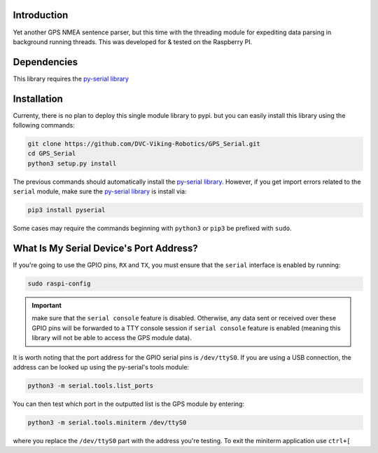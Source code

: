 .. image:: https://readthedocs.org/projects/gps-serial/badge/?version=latest
    :target: https://gps-serial.readthedocs.io/en/latest/?badge=latest
    :alt: Documentation Status

Introduction
============

Yet another GPS NMEA sentence parser, but this time with the threading module for expediting data parsing in background running threads. This was developed for & tested on the Raspberry PI.

Dependencies
============

This library requires the `py-serial library <https://pypi.org/project/pyserial/>`_

Installation
============

Currenty, there is no plan to deploy this single module library to pypi. but you can easily install this library using the following commands:

.. code-block:: shell

    git clone https://github.com/DVC-Viking-Robotics/GPS_Serial.git
    cd GPS_Serial
    python3 setup.py install

The previous commands should automatically install the `py-serial library <https://pypi.org/project/pyserial/>`_. However, if you get import errors related to the ``serial`` module, make sure the `py-serial library <https://pypi.org/project/pyserial/>`_ is install via:

.. code-block:: shell

    pip3 install pyserial

Some cases may require the commands beginning with ``python3`` or ``pip3`` be prefixed with ``sudo``.

What Is My Serial Device's Port Address?
========================================

If you're going to use the GPIO pins, ``RX`` and ``TX``, you must ensure that the ``serial`` interface is enabled by running:

.. code-block:: shell

    sudo raspi-config

.. important:: make sure that the ``serial console`` feature is disabled. Otherwise, any data sent or received over these GPIO pins will be forwarded to a TTY console session if ``serial console`` feature is enabled (meaning this library will not be able to access the GPS module data).

It is worth noting that the port address for the GPIO serial pins is ``/dev/ttyS0``. If you are using a USB connection, the address can be looked up using the py-serial's tools module:

.. code-block:: shell

    python3 -m serial.tools.list_ports

You can then test which port in the outputted list is the GPS module by entering:

.. code-block:: shell

    python3 -m serial.tools.miniterm /dev/ttyS0

where you replace the ``/dev/ttyS0`` part with the address you're testing. To exit the miniterm application use ``ctrl+[``

